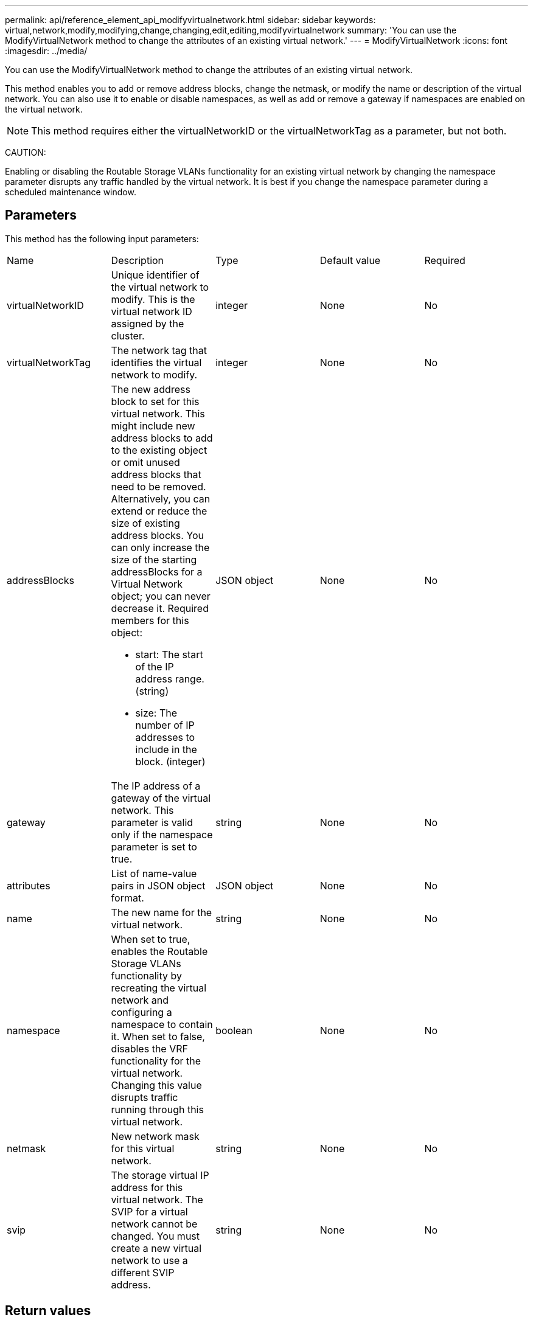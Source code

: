---
permalink: api/reference_element_api_modifyvirtualnetwork.html
sidebar: sidebar
keywords: virtual,network,modify,modifying,change,changing,edit,editing,modifyvirtualnetwork
summary: 'You can use the ModifyVirtualNetwork method to change the attributes of an existing virtual network.'
---
= ModifyVirtualNetwork
:icons: font
:imagesdir: ../media/

[.lead]
You can use the ModifyVirtualNetwork method to change the attributes of an existing virtual network.

This method enables you to add or remove address blocks, change the netmask, or modify the name or description of the virtual network. You can also use it to enable or disable namespaces, as well as add or remove a gateway if namespaces are enabled on the virtual network.

NOTE: This method requires either the virtualNetworkID or the virtualNetworkTag as a parameter, but not both.

CAUTION:

Enabling or disabling the Routable Storage VLANs functionality for an existing virtual network by changing the namespace parameter disrupts any traffic handled by the virtual network. It is best if you change the namespace parameter during a scheduled maintenance window.

== Parameters

This method has the following input parameters:

|===
| Name| Description| Type| Default value| Required
a|
virtualNetworkID
a|
Unique identifier of the virtual network to modify. This is the virtual network ID assigned by the cluster.
a|
integer
a|
None
a|
No
a|
virtualNetworkTag
a|
The network tag that identifies the virtual network to modify.
a|
integer
a|
None
a|
No
a|
addressBlocks
a|
The new address block to set for this virtual network. This might include new address blocks to add to the existing object or omit unused address blocks that need to be removed. Alternatively, you can extend or reduce the size of existing address blocks. You can only increase the size of the starting addressBlocks for a Virtual Network object; you can never decrease it. Required members for this object:

* start: The start of the IP address range. (string)
* size: The number of IP addresses to include in the block. (integer)

a|
JSON object
a|
None
a|
No
a|
gateway
a|
The IP address of a gateway of the virtual network. This parameter is valid only if the namespace parameter is set to true.
a|
string
a|
None
a|
No
a|
attributes
a|
List of name-value pairs in JSON object format.
a|
JSON object
a|
None
a|
No
a|
name
a|
The new name for the virtual network.
a|
string
a|
None
a|
No
a|
namespace
a|
When set to true, enables the Routable Storage VLANs functionality by recreating the virtual network and configuring a namespace to contain it. When set to false, disables the VRF functionality for the virtual network. Changing this value disrupts traffic running through this virtual network.
a|
boolean
a|
None
a|
No
a|
netmask
a|
New network mask for this virtual network.
a|
string
a|
None
a|
No
a|
svip
a|
The storage virtual IP address for this virtual network. The SVIP for a virtual network cannot be changed. You must create a new virtual network to use a different SVIP address.
a|
string
a|
None
a|
No
|===

== Return values

This method has no return values.

== Request example

Requests for this method are similar to the following example:

----
{
  "method": "ModifyVirtualNetwork",
  "params": {
    "virtualNetworkID": 2,
    "name": "ESX-VLAN-3112",
    "addressBlocks": [
     {
      "start": "10.1.112.1",
      "size": 20
     },
     {
      "start": "10.1.112.100",
      "size": 20
     }
   ],
    "netmask": "255.255.255.0",
    "gateway": "10.0.1.254",
    "svip": "10.1.112.200",
    "attributes": {}
  },
  "id":1
}
----

== Response example

This method returns a response similar to the following example:

----
{
  "id": 1,
  "result": {
  }
}
----

== New since version

9.6
